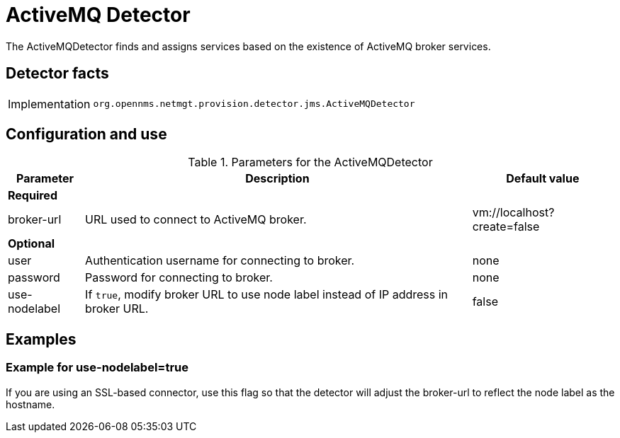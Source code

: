 = ActiveMQ Detector
:description: Learn how the ActiveMQ detector in OpenNMS {page-component-title} finds and assigns services based on the existence of ActiveMQ broker services.

The ActiveMQDetector finds and assigns services based on the existence of ActiveMQ broker services.

== Detector facts

[options="autowidth"]
|===
| Implementation | `org.opennms.netmgt.provision.detector.jms.ActiveMQDetector`
|===

== Configuration and use

.Parameters for the ActiveMQDetector
[options="header, autowidth"]
[cols="1,1,4"]
|===
| Parameter
| Description
| Default value

3+| *Required*

| broker-url
| URL used to connect to ActiveMQ broker.
| vm://localhost?create=false

3+| *Optional*

| user
| Authentication username for connecting to broker.
| none

| password
| Password for connecting to broker.
| none

| use-nodelabel
| If `true`, modify broker URL to use node label instead of IP address in broker URL.
| false
|===

== Examples

=== Example for use-nodelabel=true

If you are using an SSL-based connector, use this flag so that the detector will adjust the broker-url to reflect the node label as the hostname.